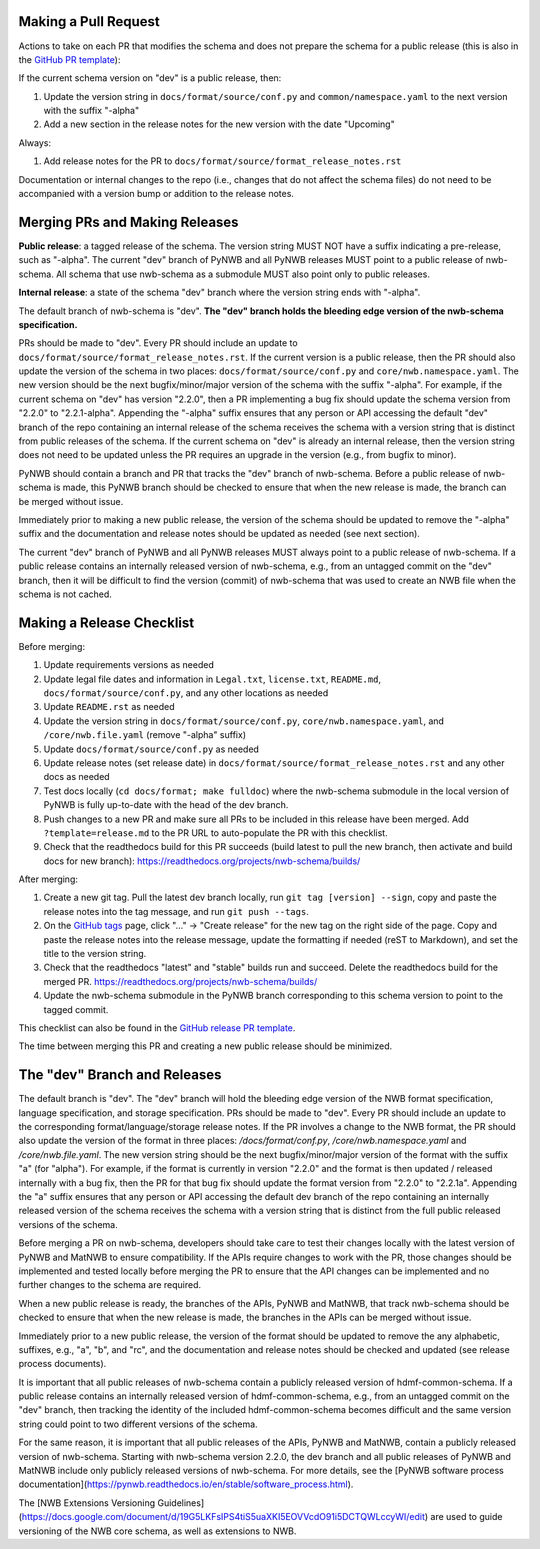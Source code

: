 Making a Pull Request
=====================

Actions to take on each PR that modifies the schema and does not prepare the schema for a public release
(this is also in the `GitHub PR template`_):

If the current schema version on "dev" is a public release, then:

1. Update the version string in ``docs/format/source/conf.py`` and ``common/namespace.yaml`` to the next version with the
   suffix "-alpha"
2. Add a new section in the release notes for the new version with the date "Upcoming"

Always:

1. Add release notes for the PR to ``docs/format/source/format_release_notes.rst``

Documentation or internal changes to the repo (i.e., changes that do not affect the schema files)
do not need to be accompanied with a version bump or addition to the release notes.

.. _`GitHub PR template`: https://github.com/NeurodataWithoutBorders/nwb-schema/blob/dev/.github/PULL_REQUEST_TEMPLATE.md


Merging PRs and Making Releases
===============================

**Public release**: a tagged release of the schema. The version string MUST NOT have a suffix indicating a pre-release,
such as "-alpha". The current "dev" branch of PyNWB and all PyNWB releases MUST point to a public release of
nwb-schema. All schema that use nwb-schema as a submodule MUST also point only to public releases.

**Internal release**: a state of the schema "dev" branch where the version string ends with "-alpha".

The default branch of nwb-schema is "dev". **The "dev" branch holds the bleeding edge version of
the nwb-schema specification.**

PRs should be made to "dev". Every PR should include an update to ``docs/format/source/format_release_notes.rst``.
If the current version is a public release, then the PR should also update the version of the schema in two places:
``docs/format/source/conf.py`` and ``core/nwb.namespace.yaml``. The new version should be the next bugfix/minor/major version
of the schema with the suffix "-alpha". For example, if the current schema on "dev" has version "2.2.0",
then a PR implementing a bug fix should update the schema version from "2.2.0" to "2.2.1-alpha". Appending the "-alpha"
suffix ensures that any person or API accessing the default "dev" branch of the repo containing an internal release
of the schema receives the schema with a version string that is distinct from public releases of the schema. If the
current schema on "dev" is already an internal release, then the version string does not need to be updated unless
the PR requires an upgrade in the version (e.g., from bugfix to minor).

PyNWB should contain a branch and PR that tracks the "dev" branch of nwb-schema. Before
a public release of nwb-schema is made, this PyNWB branch should be checked to ensure that when the new release
is made, the branch can be merged without issue.

Immediately prior to making a new public release, the version of the schema should be updated to remove the "-alpha"
suffix and the documentation and release notes should be updated as needed (see next section).

The current "dev" branch of PyNWB and all PyNWB releases MUST always point to a public release of nwb-schema. If
a public release contains an internally released version of nwb-schema, e.g., from an untagged commit on the
"dev" branch, then it will be difficult to find the version (commit) of nwb-schema that was used to create
an NWB file when the schema is not cached.

Making a Release Checklist
==========================

Before merging:

1. Update requirements versions as needed
2. Update legal file dates and information in ``Legal.txt``, ``license.txt``, ``README.md``, ``docs/format/source/conf.py``,
   and any other locations as needed
3. Update ``README.rst`` as needed
4. Update the version string in ``docs/format/source/conf.py``, ``core/nwb.namespace.yaml``, and ``/core/nwb.file.yaml``
   (remove "-alpha" suffix)
5. Update ``docs/format/source/conf.py`` as needed
6. Update release notes (set release date) in ``docs/format/source/format_release_notes.rst`` and any other docs as needed
7. Test docs locally (``cd docs/format; make fulldoc``) where the nwb-schema submodule in the local version of PyNWB
   is fully up-to-date with the head of the dev branch.
8. Push changes to a new PR and make sure all PRs to be included in this release have been merged. Add
   ``?template=release.md`` to the PR URL to auto-populate the PR with this checklist.
9. Check that the readthedocs build for this PR succeeds (build latest to pull the new branch, then activate and
   build docs for new branch): https://readthedocs.org/projects/nwb-schema/builds/

After merging:

1. Create a new git tag. Pull the latest dev branch locally, run ``git tag [version] --sign``, copy and paste the
   release notes into the tag message, and run ``git push --tags``.
2. On the `GitHub tags`_ page, click "..." -> "Create release" for the new tag on the right side of the page.
   Copy and paste the release notes into the release message, update the formatting if needed (reST to Markdown),
   and set the title to the version string.
3. Check that the readthedocs "latest" and "stable" builds run and succeed. Delete the readthedocs build for the
   merged PR. https://readthedocs.org/projects/nwb-schema/builds/
4. Update the nwb-schema submodule in the PyNWB branch corresponding to this schema version to point to the tagged commit.

This checklist can also be found in the `GitHub release PR template`_.

The time between merging this PR and creating a new public release should be minimized.

.. _`GitHub tags`: https://github.com/NeurodataWithoutBorders/nwb-schema/tags
.. _`GitHub release PR template`: https://github.com/NeurodataWithoutBorders/nwb-schema/blob/dev/.github/PULL_REQUEST_TEMPLATE/release.md



The "dev" Branch and Releases
=============================

The default branch is "dev". The "dev" branch will hold the bleeding edge version of the NWB format specification,
language specification, and storage specification. PRs should be made to "dev". Every PR should include an update to
the corresponding format/language/storage release notes. If the PR involves a change to the NWB format, the PR should
also update the version of the format in three places: `/docs/format/conf.py`, `/core/nwb.namespace.yaml` and
`/core/nwb.file.yaml`. The new version string should be the next bugfix/minor/major version of the format with the
suffix "a" (for "alpha"). For example, if the format is currently in version "2.2.0" and the format is then updated /
released internally with a bug fix, then the PR for that bug fix should update the format version from "2.2.0" to
"2.2.1a". Appending the "a" suffix ensures that any person or API accessing the default dev branch of the repo
containing an internally released version of the schema receives the schema with a version string that is distinct from
the full public released versions of the schema.

Before merging a PR on nwb-schema, developers should take care to test their changes locally with the latest version
of PyNWB and MatNWB to ensure compatibility. If the APIs require changes to work with the PR, those changes should be
implemented and tested locally before merging the PR to ensure that the API changes can be implemented and no further
changes to the schema are required.

When a new public release is ready, the branches of the APIs, PyNWB and MatNWB, that track nwb-schema should be checked
to ensure that when the new release is made, the branches in the APIs can be merged without issue.

Immediately prior to a new public release, the version of the format should be updated to remove the any alphabetic,
suffixes, e.g., "a", "b", and "rc", and the documentation and release notes should be checked and updated (see release
process documents).

It is important that all public releases of nwb-schema contain a publicly released version of hdmf-common-schema. If a
public release contains an internally released version of hdmf-common-schema, e.g., from an untagged commit on the "dev"
branch, then tracking the identity of the included hdmf-common-schema becomes difficult and the same version string
could point to two different versions of the schema.

For the same reason, it is important that all public releases of the APIs, PyNWB and MatNWB, contain a publicly
released version of nwb-schema. Starting with nwb-schema version 2.2.0, the dev branch and all public releases of PyNWB
and MatNWB include only publicly released versions of nwb-schema. For more details, see the
[PyNWB software process documentation](https://pynwb.readthedocs.io/en/stable/software_process.html).

The [NWB Extensions Versioning Guidelines](https://docs.google.com/document/d/19G5LKFsIPS4tiS5uaXKI5EOVVcdO91i5DCTQWLccyWI/edit)
are used to guide versioning of the NWB core schema, as well as extensions to NWB.
